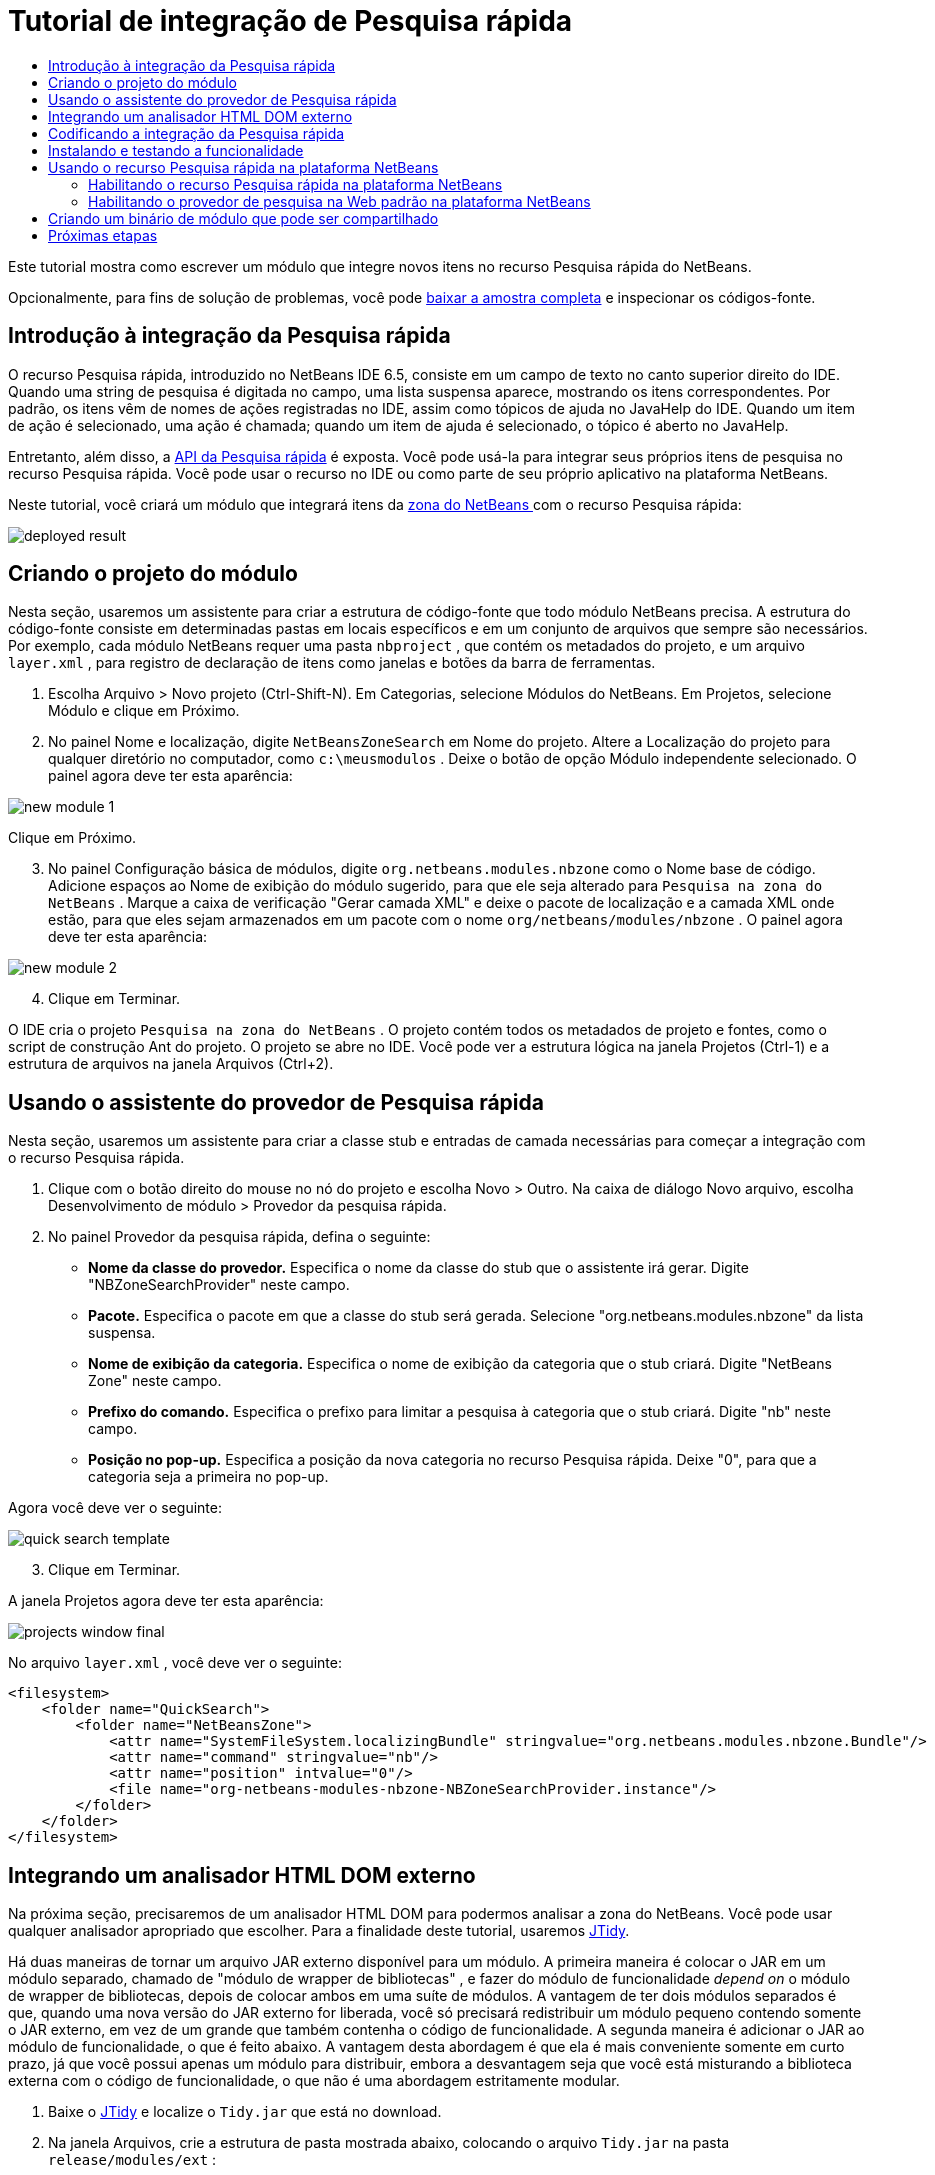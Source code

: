 // 
//     Licensed to the Apache Software Foundation (ASF) under one
//     or more contributor license agreements.  See the NOTICE file
//     distributed with this work for additional information
//     regarding copyright ownership.  The ASF licenses this file
//     to you under the Apache License, Version 2.0 (the
//     "License"); you may not use this file except in compliance
//     with the License.  You may obtain a copy of the License at
// 
//       http://www.apache.org/licenses/LICENSE-2.0
// 
//     Unless required by applicable law or agreed to in writing,
//     software distributed under the License is distributed on an
//     "AS IS" BASIS, WITHOUT WARRANTIES OR CONDITIONS OF ANY
//     KIND, either express or implied.  See the License for the
//     specific language governing permissions and limitations
//     under the License.
//

= Tutorial de integração de Pesquisa rápida
:jbake-type: platform-tutorial
:jbake-tags: tutorials 
:jbake-status: published
:syntax: true
:source-highlighter: pygments
:toc: left
:toc-title:
:icons: font
:experimental:
:description: Tutorial de integração de Pesquisa rápida - Apache NetBeans
:keywords: Apache NetBeans Platform, Platform Tutorials, Tutorial de integração de Pesquisa rápida

Este tutorial mostra como escrever um módulo que integre novos itens no recurso Pesquisa rápida do NetBeans.








Opcionalmente, para fins de solução de problemas, você pode  link:http://plugins.netbeans.org/PluginPortal/faces/PluginDetailPage.jsp?pluginid=11179[baixar a amostra completa] e inspecionar os códigos-fonte.


== Introdução à integração da Pesquisa rápida

O recurso Pesquisa rápida, introduzido no NetBeans IDE 6.5, consiste em um campo de texto no canto superior direito do IDE. Quando uma string de pesquisa é digitada no campo, uma lista suspensa aparece, mostrando os itens correspondentes. Por padrão, os itens vêm de nomes de ações registradas no IDE, assim como tópicos de ajuda no JavaHelp do IDE. Quando um item de ação é selecionado, uma ação é chamada; quando um item de ajuda é selecionado, o tópico é aberto no JavaHelp.

Entretanto, além disso, a  link:http://bits.netbeans.org/dev/javadoc/org-netbeans-spi-quicksearch/overview-summary.html[API da Pesquisa rápida] é exposta. Você pode usá-la para integrar seus próprios itens de pesquisa no recurso Pesquisa rápida. Você pode usar o recurso no IDE ou como parte de seu próprio aplicativo na plataforma NetBeans.

Neste tutorial, você criará um módulo que integrará itens da  link:http://netbeans.dzone.com[zona do NetBeans ] com o recurso Pesquisa rápida:


image::images/deployed-result.png[]


== Criando o projeto do módulo

Nesta seção, usaremos um assistente para criar a estrutura de código-fonte que todo módulo NetBeans precisa. A estrutura do código-fonte consiste em determinadas pastas em locais específicos e em um conjunto de arquivos que sempre são necessários. Por exemplo, cada módulo NetBeans requer uma pasta  ``nbproject`` , que contém os metadados do projeto, e um arquivo  ``layer.xml`` , para registro de declaração de itens como janelas e botões da barra de ferramentas.


[start=1]
1. Escolha Arquivo > Novo projeto (Ctrl-Shift-N). Em Categorias, selecione Módulos do NetBeans. Em Projetos, selecione Módulo e clique em Próximo.

[start=2]
1. No painel Nome e localização, digite  ``NetBeansZoneSearch``  em Nome do projeto. Altere a Localização do projeto para qualquer diretório no computador, como  ``c:\meusmodulos`` . Deixe o botão de opção Módulo independente selecionado. O painel agora deve ter esta aparência:


image::images/new-module-1.png[]

Clique em Próximo.


[start=3]
1. No painel Configuração básica de módulos, digite  ``org.netbeans.modules.nbzone``  como o Nome base de código. Adicione espaços ao Nome de exibição do módulo sugerido, para que ele seja alterado para  ``Pesquisa na zona do NetBeans`` . Marque a caixa de verificação "Gerar camada XML" e deixe o pacote de localização e a camada XML onde estão, para que eles sejam armazenados em um pacote com o nome  ``org/netbeans/modules/nbzone`` . O painel agora deve ter esta aparência:


image::images/new-module-2.png[]


[start=4]
1. Clique em Terminar.

O IDE cria o projeto  ``Pesquisa na zona do NetBeans`` . O projeto contém todos os metadados de projeto e fontes, como o script de construção Ant do projeto. O projeto se abre no IDE. Você pode ver a estrutura lógica na janela Projetos (Ctrl-1) e a estrutura de arquivos na janela Arquivos (Ctrl+2). 


== Usando o assistente do provedor de Pesquisa rápida

Nesta seção, usaremos um assistente para criar a classe stub e entradas de camada necessárias para começar a integração com o recurso Pesquisa rápida.


[start=1]
1. Clique com o botão direito do mouse no nó do projeto e escolha Novo > Outro. Na caixa de diálogo Novo arquivo, escolha Desenvolvimento de módulo > Provedor da pesquisa rápida.

[start=2]
1. No painel Provedor da pesquisa rápida, defina o seguinte:

* *Nome da classe do provedor.* Especifica o nome da classe do stub que o assistente irá gerar. Digite "NBZoneSearchProvider" neste campo.
* *Pacote.* Especifica o pacote em que a classe do stub será gerada. Selecione "org.netbeans.modules.nbzone" da lista suspensa.
* *Nome de exibição da categoria.* Especifica o nome de exibição da categoria que o stub criará. Digite "NetBeans Zone" neste campo.
* *Prefixo do comando.* Especifica o prefixo para limitar a pesquisa à categoria que o stub criará. Digite "nb" neste campo.
* *Posição no pop-up.* Especifica a posição da nova categoria no recurso Pesquisa rápida. Deixe "0", para que a categoria seja a primeira no pop-up.

Agora você deve ver o seguinte:


image::images/quick-search-template.png[]


[start=3]
1. Clique em Terminar.

A janela Projetos agora deve ter esta aparência:


image::images/projects-window-final.png[]

No arquivo  ``layer.xml`` , você deve ver o seguinte:


[source,xml]
----

<filesystem>
    <folder name="QuickSearch">
        <folder name="NetBeansZone">
            <attr name="SystemFileSystem.localizingBundle" stringvalue="org.netbeans.modules.nbzone.Bundle"/>
            <attr name="command" stringvalue="nb"/>
            <attr name="position" intvalue="0"/>
            <file name="org-netbeans-modules-nbzone-NBZoneSearchProvider.instance"/>
        </folder>
    </folder>
</filesystem>
----



== Integrando um analisador HTML DOM externo

Na próxima seção, precisaremos de um analisador HTML DOM para podermos analisar a zona do NetBeans. Você pode usar qualquer analisador apropriado que escolher. Para a finalidade deste tutorial, usaremos  link:http://sourceforge.net/project/showfiles.php?group_id=13153[JTidy].

Há duas maneiras de tornar um arquivo JAR externo disponível para um módulo. A primeira maneira é colocar o JAR em um módulo separado, chamado de "módulo de wrapper de bibliotecas" , e fazer do módulo de funcionalidade _depend on_ o módulo de wrapper de bibliotecas, depois de colocar ambos em uma suíte de módulos. A vantagem de ter dois módulos separados é que, quando uma nova versão do JAR externo for liberada, você só precisará redistribuir um módulo pequeno contendo somente o JAR externo, em vez de um grande que também contenha o código de funcionalidade. A segunda maneira é adicionar o JAR ao módulo de funcionalidade, o que é feito abaixo. A vantagem desta abordagem é que ela é mais conveniente somente em curto prazo, já que você possui apenas um módulo para distribuir, embora a desvantagem seja que você está misturando a biblioteca externa com o código de funcionalidade, o que não é uma abordagem estritamente modular.


[start=1]
1. Baixe o  link:http://sourceforge.net/project/showfiles.php?group_id=13153[JTidy] e localize o  ``Tidy.jar``  que está no download.

[start=2]
1. Na janela Arquivos, crie a estrutura de pasta mostrada abaixo, colocando o arquivo  ``Tidy.jar``  na pasta  ``release/modules/ext`` :


image::images/tidyjar.png[]


[start=3]
1. Mais para o final do arquivo  ``project.xml`` , que está na pasta  ``nbproject`` , adicione as marcas de negrito abaixo, por exemplo, próximo ao final do arquivo:

[source,xml]
----


            ...
            ...
            ...
            *<class-path-extension>
                <runtime-relative-path>ext/Tidy.jar</runtime-relative-path>
                <binary-origin>release/modules/ext/Tidy.jar</binary-origin>
            </class-path-extension>*
        </data>
    </configuration>
 </project>
----


[start=4]
1. No arquivo  ``project.properties`` , adicione a seguinte linha:

[source,java]
----

cp.extra=release/modules/ext/Tidy.jar
----

O analisador HTML DOM externo agora está no classpath do seu módulo. Agora você pode usar as classes no JAR, como você precisará fazer na próxima seção.


== Codificando a integração da Pesquisa rápida

Em seguida, implementaremos a API. As classes da API são as seguintes:

|===
|Classe |Descrição 

| link:http://bits.netbeans.org/dev/javadoc/org-netbeans-spi-quicksearch/org/netbeans/spi/quicksearch/SearchProvider.html[SearchProvider] |A principal interface da API da Pesquisa rápida. Implemente esta interface para fornecer um novo grupo de resultados para a sua pesquisa rápida. 

| link:http://bits.netbeans.org/dev/javadoc/org-netbeans-spi-quicksearch/org/netbeans/spi/quicksearch/SearchRequest.html[SearchRequest] |A descrição da requisição de pesquisa rápida. 

| link:http://bits.netbeans.org/dev/javadoc/org-netbeans-spi-quicksearch/org/netbeans/spi/quicksearch/SearchResponse.html[SearchResponse] |O objeto da resposta para coletar os resultados de SearchRequest. 
|===

Abaixo, definiremos dependências nos módulos necessários e depois as implementaremos no seu próprio módulo.


[start=1]
1. Clique com o botão direito do mouse no projeto, escolha Propriedades e defina as dependências a seguir no painel Bibliotecas:


image::images/set-dependencies.png[]


[start=2]
1. Abra a classe gerada.

[start=3]
1. Modifique a classe da seguinte maneira:

[source,java]
----

public class NBZoneSearchProvider implements  link:http://bits.netbeans.org/dev/javadoc/org-netbeans-spi-quicksearch/org/netbeans/spi/quicksearch/SearchProvider.html[SearchProvider] {

    /**
     * Method is called by infrastructure when search operation is requested.
     * Implementors should evaluate given request and fill response object with
     * apropriate results
     *
     * @param request Search request object that contains search string
     * @param response Search response object that stores search results 
     * Note that it's important to react to return value of 
     * SearchResponse.addResult(...) method and stop computation if 
     * false value is returned.
     */
    @Override 
    public void evaluate( link:http://bits.netbeans.org/dev/javadoc/org-netbeans-spi-quicksearch/org/netbeans/spi/quicksearch/SearchRequest.html[SearchRequest request],  link:http://bits.netbeans.org/dev/javadoc/org-netbeans-spi-quicksearch/org/netbeans/spi/quicksearch/SearchResponse.html[SearchResponse response]) {
        try {

            *//The URL that we are providing a search for:*
            URL url = new URL("http://netbeans.dzone.com");
            *//Stuff needed by Tidy:*
            Tidy tidy = new Tidy();
            tidy.setXHTML(true);
            tidy.setTidyMark(false);
            tidy.setShowWarnings(false);
            tidy.setQuiet(true);

            *//Get the org.w3c.dom.Document from Tidy,
            //or use a different parser of your choice:*
            Document doc = tidy.parseDOM(url.openStream(), null);

            *//Get all "a" elements:*
            NodeList list = doc.getElementsByTagName("a");

            *//Get the number of elements:*
            int length = list.getLength();

            *//Loop through all the "a" elements:*
            for (int i = 0; i < length; i++) {

                String href = null;
                if (null != list.item(i).getAttributes().getNamedItem("href")) {
                    *//Get the "href" attribute from the current "a" element:*
                    href = list.item(i).getAttributes().getNamedItem("href").getNodeValue();
                }

                *//Get the "title" attribute from the current "a" element:*
                if (null != list.item(i).getAttributes().getNamedItem("title")) {
                    String title = list.item(i).getAttributes().getNamedItem("title").getNodeValue();

                    *//If the title matches the requested text:*
                    if (title.toLowerCase().indexOf( link:http://bits.netbeans.org/dev/javadoc/org-netbeans-spi-quicksearch/org/netbeans/spi/quicksearch/SearchRequest.html[request.getText().toLowerCase()]) != -1) {

                        *//Add the runnable and the title to the response
                        //and return if nothing is added:*
                        if (! link:http://bits.netbeans.org/dev/javadoc/org-netbeans-spi-quicksearch/org/netbeans/spi/quicksearch/SearchResponse.html[response.addResult(new OpenFoundArticle(href), title)]) {
                            return;
                        }

                    }

                }

            }

        } catch (IOException ex) {
            Exceptions.printStackTrace(ex);
        }
    }

    private static class OpenFoundArticle implements Runnable {

        private String article;

        public OpenFoundArticle(String article) {
            this.article = article;
        }

        public void run() {
            try {
                URL url = new URL("http://netbeans.dzone.com" + article);
                StatusDisplayer.getDefault().setStatusText(url.toString());
                URLDisplayer.getDefault().showURL(url);
            } catch (MalformedURLException ex) {
                Logger.getLogger(NBZoneSearchProvider.class.getName()).log(Level.SEVERE, null, ex);
            }
        }
        
    } 
    
 }
----


[start=4]
1. Certifique-se de que as seguintes sentenças import sejam declaradas:

[source,java]
----

import java.io.IOException;
import java.net.MalformedURLException;
import java.net.URL;
import java.util.logging.Level;
import java.util.logging.Logger;
import org.netbeans.spi.quicksearch.SearchProvider;
import org.netbeans.spi.quicksearch.SearchRequest;
import org.netbeans.spi.quicksearch.SearchResponse;
import org.openide.awt.HtmlBrowser.URLDisplayer;
import org.openide.awt.StatusDisplayer;
import org.openide.util.Exceptions;
import org.w3c.dom.Document;
import org.w3c.dom.NodeList;
import org.w3c.tidy.Tidy;
----


== Instalando e testando a funcionalidade

Agora vamos instalar o módulo e usar a integração do recurso pesquisa rápida. O IDE utiliza um script de construção Ant para construir e instalar seu módulo. O script de construção é criado quando o projeto é criado.


[start=1]
1. Na janela Projetos, clique com o botão direito do mouse no projeto e escolha Executar.

Uma nova instância do IDE é iniciada e instala o módulo de integração da Pesquisa rápida.


[start=2]
1. Digite uma string no recurso Pesquisa rápida e, se a string corresponder ao título de algo na zona do NetBeans, o item da zona do NetBeans será incluído no resultado:


image::images/deployed-result.png[]

Se você digitar o prefixo do comando definido em  ``layer.xml`` , seguido de um espaço, somente a categoria relacionada será pesquisada:


image::images/command.png[]


[start=3]
1. Clique em um item e, se você tiver definido um navegador no IDE, ele será aberto, exibindo o artigo selecionado.



== Usando o recurso Pesquisa rápida na plataforma NetBeans

As seções anteriores assumiram que você estava criando um módulo para um aplicativo existente. Os dois tópicos a seguir serão aplicáveis se, em vez de criar um módulo, você estiver criando seu próprio aplicativo na plataforma NetBeans.


=== Habilitando o recurso Pesquisa rápida na plataforma NetBeans

Embora o NetBeans IDE venha com suporte para o recurso Pesquisa rápida, a plataforma NetBeans não vem. Por padrão, o recurso Pesquisa rápida está oculto. Realize as etapas abaixo para habilitá-lo.


[start=1]
1. Adicione as marcas seguintes ao arquivo  ``layer.xml`` :

[source,xml]
----

<folder name="Toolbars">
    <folder name="QuickSearch">
        <attr name="SystemFileSystem.localizingBundle" stringvalue="org.netbeans.modules.nbzone.Bundle"/>
        <file name="org-netbeans-modules-quicksearch-QuickSearchAction.shadow">
            <attr name="originalFile" 
            stringvalue="Actions/Edit/org-netbeans-modules-quicksearch-QuickSearchAction.instance"/>
        </file>
    </folder>
</folder>
----


[start=2]
1. Adicione este par chave/valor ao arquivo  ``Bundle.properties`` :

[source,java]
----

Toolbars/QuickSearch=Quick Search
----


[start=3]
1. Execute o aplicativo da plataforma NetBeans e você verá que o recurso Pesquisa rápida agora está disponível e funcionando:


image::images/netbeans-platform-qsearch.png[]


=== Habilitando o provedor de pesquisa na Web padrão na plataforma NetBeans

Uma implementação de provedor de pesquisa na Web padrão está disponível nos códigos-fonte do NetBeans. Este provedor pesquisa no Google por textos que correspondam à string de pesquisa. No IDE, sua função era pesquisar no  ``netbeans.org`` , e em sites relacionados, por documentação on-line relacionada ao IDE.

*Observação:* infelizmente, o provedor de pesquisa na Web foi desabilitado no IDE porque, após o uso excessivo, o Google reclamava que as pesquisas automatizadas são contra seus termos de uso, parando de funcionar.

Se você aceitar a limitação acima, poderá marcar este provedor de pesquisa na Web e usá-lo no seu aplicativo da plataforma NetBeans.


[start=1]
1. Verifique se o recurso Pesquisa rápida está habilitado, como descrito na seção anterior.

[start=2]
1. Adicione as marcas seguintes ao arquivo  ``layer.xml`` :

[source,xml]
----

<folder name="Guardian">
   <file name="org-netbeans-modules-quicksearch-web-WebQuickSearchProviderImpl.instance"/>
</folder>
----


[start=3]
1. Na pasta  ``branding``  do aplicativo, crie a hierarquia de pastas mostrada abaixo, assim como o arquivo  ``Bundle.properties``  exibido no instantâneo:


image::images/brand-provider.png[]

No IDE, as propriedades acima são codificadas da seguinte maneira, mas para a plataforma NetBeans elas são indefinidas, e precisam ser marcados como mostrado acima:


[source,java]
----

quicksearch.web.site=netbeans.org
quicksearch.web.url_patterns=.*netbeans\.org/kb.*,\
    /.*wiki\.netbeans\.org/.*faq.*,.*wiki\.netbeans\.org/.*howto.*,\
    .*platform\.netbeans\.org/tutorials.*
----


[start=4]
1. Execute o aplicativo da plataforma NetBeans e você verá que o provedor da Pesquisa rápida na Web padrão agora está disponível e funcionando:


image::images/clare-wigfall.png[]


== Criando um binário de módulo que pode ser compartilhado

Agora que o módulo está concluído, você pode permitir que ele seja utilizado por outras pessoas. Para isso, você precisa criar um arquivo "NBM" (módulo NetBeans) binário e distribui-lo.


[start=1]
1. Na janela Projetos, clique com o botão direito do mouse no projeto  ``Pesquisa na zona do NetBeans``  e escolha Criar NBM.

O arquivo NBM é criado e você pode visualizá-lo na janela Arquivos (Ctrl+-2):


image::images/shareable-binary.png[]


[start=2]
1. Disponibilize-o para outras pessoas, por exemplo, através do  link:http://plugins.netbeans.org/PluginPortal/[Portal de plug-in do NetBeans]. O destinatário deve usar o Gerenciador de plug-ins (Ferramentas > Plug-ins) para instalá-lo.


link:http://netbeans.apache.org/community/mailing-lists.html[Envie-nos seus comentários]



== Próximas etapas

Para obter mais informações sobre a criação e o desenvolvimento de módulos do NetBeans, consulte os seguintes recursos:

*  link:https://netbeans.apache.org/platform/index.html[Página inicial da Plataforma NetBeans ]
*  link:https://bits.netbeans.org/dev/javadoc/[Lista de APIs do NetBeans (Versão de desenvolvimento atual)]
*  link:https://netbeans.apache.org/tutorials[Outros tutoriais relacionados]

